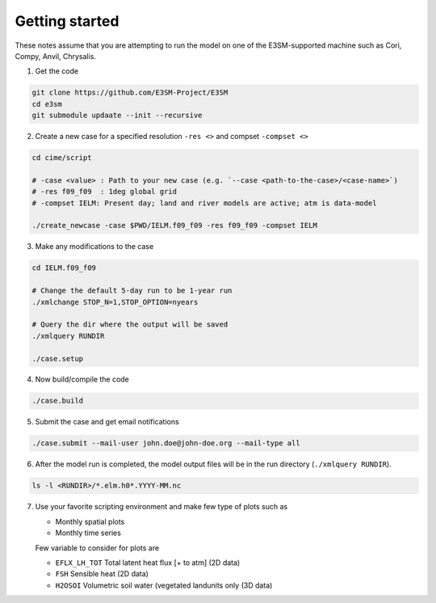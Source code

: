 Getting started
===============


These notes assume that you are attempting to run the model on one of
the E3SM-supported machine such as Cori, Compy, Anvil, Chrysalis.

1. Get the code 

.. code-block:: bash

   git clone https://github.com/E3SM-Project/E3SM
   cd e3sm
   git submodule updaate --init --recursive

2. Create a new case for a specified resolution ``-res <>`` and compset ``-compset <>``
   
.. code-block:: bash
   
   cd cime/script

   # -case <value> : Path to your new case (e.g. `--case <path-to-the-case>/<case-name>`)
   # -res f09_f09  : 1deg global grid
   # -compset IELM: Present day; land and river models are active; atm is data-model
   
   ./create_newcase -case $PWD/IELM.f09_f09 -res f09_f09 -compset IELM

3. Make any modifications to the case

.. code-block:: bash

   cd IELM.f09_f09

   # Change the default 5-day run to be 1-year run
   ./xmlchange STOP_N=1,STOP_OPTION=nyears

   # Query the dir where the output will be saved
   ./xmlquery RUNDIR
   
   ./case.setup

4. Now build/compile the code

.. code-block:: bash

   ./case.build

5. Submit the case and get email notifications

.. code-block:: bash

   ./case.submit --mail-user john.doe@john-doe.org --mail-type all

6. After the model run is completed, the model output files will be in
   the run directory (``./xmlquery RUNDIR``).

.. code-block:: bash
  
   ls -l <RUNDIR>/*.elm.h0*.YYYY-MM.nc

7. Use your favorite scripting environment and make few type of plots such as

   - Monthly spatial plots
   - Monthly time series

   Few variable to consider for plots are

   - ``EFLX_LH_TOT`` Total latent heat flux [+ to atm] (2D data)
   - ``FSH``         Sensible heat (2D data)
   - ``H2OSOI``      Volumetric soil water (vegetated landunits only (3D data)

